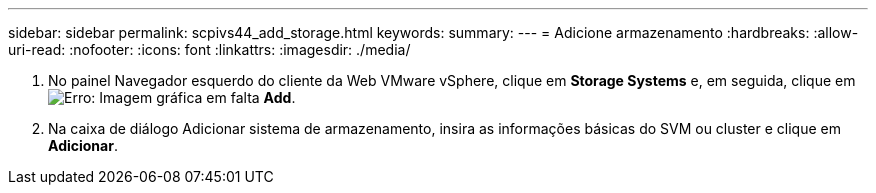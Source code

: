 ---
sidebar: sidebar 
permalink: scpivs44_add_storage.html 
keywords:  
summary:  
---
= Adicione armazenamento
:hardbreaks:
:allow-uri-read: 
:nofooter: 
:icons: font
:linkattrs: 
:imagesdir: ./media/


. No painel Navegador esquerdo do cliente da Web VMware vSphere, clique em *Storage Systems* e, em seguida, clique em image:scpivs44_image6.png["Erro: Imagem gráfica em falta"] *Add*.
. Na caixa de diálogo Adicionar sistema de armazenamento, insira as informações básicas do SVM ou cluster e clique em *Adicionar*.

